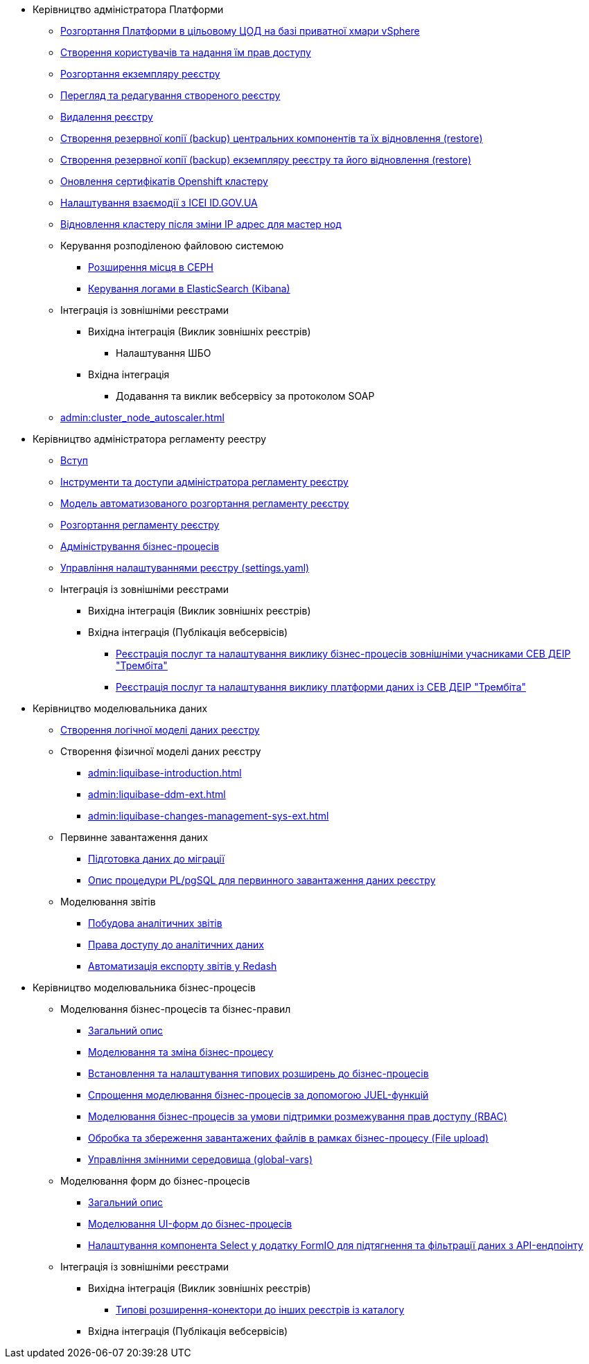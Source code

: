 ** Керівництво адміністратора Платформи
*** xref:admin:platform-admin-deployment.adoc[Розгортання Платформи в цільовому ЦОД на базі приватної хмари vSphere]
*** xref:admin:keycloak-create-users.adoc[Створення користувачів та надання їм прав доступу]
*** xref:admin:control-plane-create-registry.adoc[Розгортання екземпляру реєстру]
*** xref:admin:control-plane-view-registry.adoc[Перегляд та редагування створеного реєстру]
*** xref:admin:control-plane-remove-registry.adoc[Видалення реєстру]
*** xref:admin:control-plane-components-backup-restore.adoc[Створення резервної копії (backup) центральних компонентів та їх відновлення (restore)]
*** xref:admin:control-plane-backup-restore.adoc[Створення резервної копії (backup) екземпляру реєстру та його відновлення (restore)]
*** xref:admin:certificates-update.adoc[Оновлення сертифікатів Openshift кластеру]
*** xref:admin:platform-id-gov-ua-setup.adoc[Налаштування взаємодії з ІСЕІ ID.GOV.UA]
*** xref:admin:master_ip_repair.adoc[Відновлення кластеру після зміни IP адрес для мастер нод]
*** Керування розподіленою файловою системою
**** xref:admin:ceph-space.adoc[Розширення місця в CEPH]
**** xref:admin:elastic-search.adoc[Керування логами в ElasticSearch (Kibana)]
*** Інтеграція із зовнішніми реєстрами
**** Вихідна інтеграція (Виклик зовнішніх реєстрів)
***** Налаштування ШБО
**** Вхідна інтеграція
***** Додавання та виклик вебсервісу за протоколом SOAP
*** xref:admin:cluster_node_autoscaler.adoc[]

** Керівництво адміністратора регламенту реестру
*** xref:admin:registry-admin-introduction.adoc[Вступ]
*** xref:admin:registry-admin-instruments-access.adoc[Інструменти та доступи адміністратора регламенту реєстру]
*** xref:admin:registry-regulations-deployment-model.adoc[Модель автоматизованого розгортання регламенту реєстру]
*** xref:admin:registry-admin-deploy-regulation.adoc[Розгортання регламенту реєстру]
*** xref:admin:registry-admin-bp-management-cockpit.adoc[Адміністрування бізнес-процесів]
*** xref:admin:regulation-settings.adoc[Управління налаштуваннями реєстру (settings.yaml)]
*** Інтеграція із зовнішніми реєстрами
**** Вихідна інтеграція (Виклик зовнішніх реєстрів)
**** Вхідна інтеграція (Публікація вебсервісів)
***** xref:admin:trembita-bp-invoking.adoc[Реєстрація послуг та налаштування виклику бізнес-процесів зовнішніми учасниками СЕВ ДЕІР "Трембіта"]
***** xref:admin:trembita-configuration.adoc[Реєстрація послуг та налаштування виклику платформи даних із СЕВ ДЕІР "Трембіта"]

** Керівництво моделювальника даних

*** xref:admin:data-modelling-logical-datamodel.adoc[Створення логічної моделі даних реєстру]

*** Створення фізичної моделі даних реєстру
**** xref:admin:liquibase-introduction.adoc[]
**** xref:admin:liquibase-ddm-ext.adoc[]
**** xref:admin:liquibase-changes-management-sys-ext.adoc[]
*** Первинне завантаження даних
**** xref:admin:data-initial-data-load-prep.adoc[Підготовка даних до міграції]
**** xref:admin:data-initial-data-load-pl-pgsql.adoc[Опис процедури PL/pgSQL для первинного завантаження даних реєстру]
*** Моделювання звітів
**** xref:admin:data-analytical-reports-creation.adoc[Побудова аналітичних звітів]
**** xref:admin:data-analytical-data-access-rights.adoc[Права доступу до аналітичних даних]
**** xref:admin:data-analytical-reports-export-automation.adoc[Автоматизація експорту звітів у Redash]

** Керівництво моделювальника бізнес-процесів
*** Моделювання бізнес-процесів та бізнес-правил
**** xref:admin:bp-modeling-general-description.adoc[Загальний опис]
**** xref:admin:bp-modeling-instruction.adoc[Моделювання та зміна бізнес-процесу]
**** xref:admin:bp-element-templates-installation-configuration.adoc[Встановлення та налаштування типових розширень до бізнес-процесів]
**** xref:admin:modelling-with-juel-functions.adoc[Спрощення моделювання бізнес-процесів за допомогою JUEL-функцій]
**** xref:admin:roles-rbac-bp-modelling.adoc[Моделювання бізнес-процесів за умови підтримки розмежування прав доступу (RBAC)]
**** xref:admin:file-upload-bp.adoc[Обробка та збереження завантажених файлів в рамках бізнес-процесу (File upload)]
**** xref:admin:global-vars.adoc[Управління змінними середовища (global-vars)]
*** Моделювання форм до бізнес-процесів
**** xref:admin:bp-modeling-forms-general-description.adoc[Загальний опис]
**** xref:admin:registry-admin-modelling-forms.adoc[Моделювання UI-форм до бізнес-процесів]
**** xref:admin:bp-select-component-form-io.adoc[Налаштування компонента Select у додатку FormIO для підтягнення та фільтрації даних з API-ендпоінту]

*** Інтеграція із зовнішніми реєстрами
**** Вихідна інтеграція (Виклик зовнішніх реєстрів)
***** xref:admin:connectors-external-registry.adoc[Типові розширення-конектори до інших реєстрів із каталогу]
**** Вхідна інтеграція (Публікація вебсервісів)